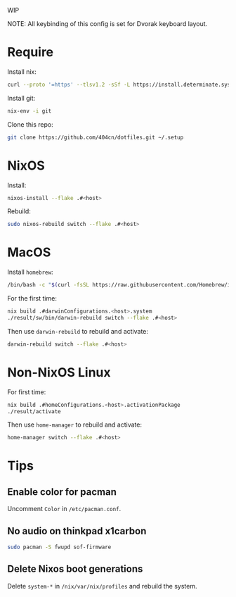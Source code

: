 WIP

NOTE: All keybinding of this config is set for Dvorak keyboard layout.

* Require
Install nix:
#+begin_src sh
curl --proto '=https' --tlsv1.2 -sSf -L https://install.determinate.systems/nix | sh -s -- install
#+end_src

Install git:
#+begin_src sh
nix-env -i git
#+end_src

Clone this repo:
#+begin_src sh
git clone https://github.com/404cn/dotfiles.git ~/.setup
#+end_src

* NixOS

Install:
#+begin_src sh
nixos-install --flake .#<host>
#+end_src

Rebuild:
#+begin_src sh
sudo nixos-rebuild switch --flake .#<host>
#+end_src

* MacOS

Install =homebrew=:
#+begin_src sh
/bin/bash -c "$(curl -fsSL https://raw.githubusercontent.com/Homebrew/install/HEAD/install.sh)"
#+end_src

For the first time:
#+begin_src sh
nix build .#darwinConfigurations.<host>.system
./result/sw/bin/darwin-rebuild switch --flake .#<host>
#+end_src

Then use ~darwin-rebuild~ to rebuild and activate:
#+begin_src sh
darwin-rebuild switch --flake .#<host>
#+end_src

* Non-NixOS Linux

For first time:
#+begin_src sh
nix build .#homeConfigurations.<host>.activationPackage
./result/activate
#+end_src

Then use ~home-manager~ to rebuild and activate:
#+begin_src sh
home-manager switch --flake .#<host>
#+end_src

* Tips

** Enable color for pacman

Uncomment =Color= in =/etc/pacman.conf=.

** No audio on thinkpad x1carbon

#+begin_src sh
sudo pacman -S fwupd sof-firmware
#+end_src

** Delete Nixos boot generations

Delete =system-*= in =/nix/var/nix/profiles= and rebuild the system.
